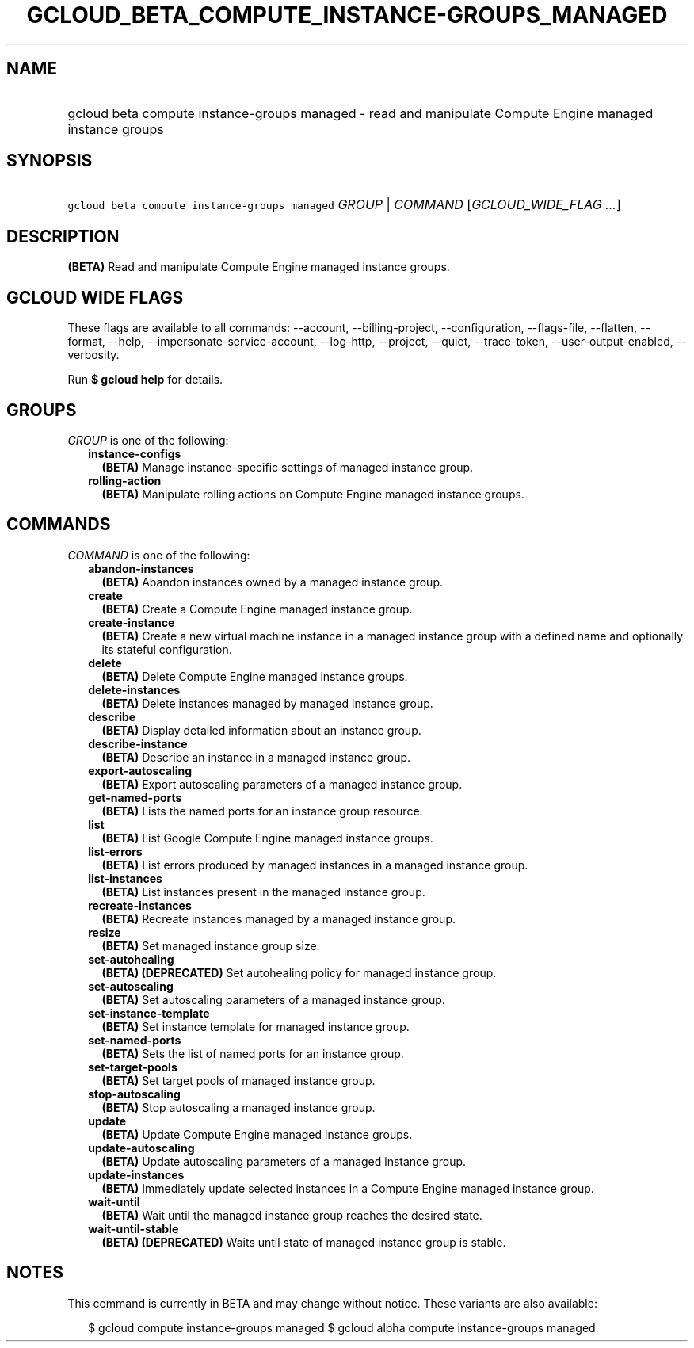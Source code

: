 
.TH "GCLOUD_BETA_COMPUTE_INSTANCE\-GROUPS_MANAGED" 1



.SH "NAME"
.HP
gcloud beta compute instance\-groups managed \- read and manipulate Compute Engine managed instance groups



.SH "SYNOPSIS"
.HP
\f5gcloud beta compute instance\-groups managed\fR \fIGROUP\fR | \fICOMMAND\fR [\fIGCLOUD_WIDE_FLAG\ ...\fR]



.SH "DESCRIPTION"

\fB(BETA)\fR Read and manipulate Compute Engine managed instance groups.



.SH "GCLOUD WIDE FLAGS"

These flags are available to all commands: \-\-account, \-\-billing\-project,
\-\-configuration, \-\-flags\-file, \-\-flatten, \-\-format, \-\-help,
\-\-impersonate\-service\-account, \-\-log\-http, \-\-project, \-\-quiet,
\-\-trace\-token, \-\-user\-output\-enabled, \-\-verbosity.

Run \fB$ gcloud help\fR for details.



.SH "GROUPS"

\f5\fIGROUP\fR\fR is one of the following:

.RS 2m
.TP 2m
\fBinstance\-configs\fR
\fB(BETA)\fR Manage instance\-specific settings of managed instance group.

.TP 2m
\fBrolling\-action\fR
\fB(BETA)\fR Manipulate rolling actions on Compute Engine managed instance
groups.


.RE
.sp

.SH "COMMANDS"

\f5\fICOMMAND\fR\fR is one of the following:

.RS 2m
.TP 2m
\fBabandon\-instances\fR
\fB(BETA)\fR Abandon instances owned by a managed instance group.

.TP 2m
\fBcreate\fR
\fB(BETA)\fR Create a Compute Engine managed instance group.

.TP 2m
\fBcreate\-instance\fR
\fB(BETA)\fR Create a new virtual machine instance in a managed instance group
with a defined name and optionally its stateful configuration.

.TP 2m
\fBdelete\fR
\fB(BETA)\fR Delete Compute Engine managed instance groups.

.TP 2m
\fBdelete\-instances\fR
\fB(BETA)\fR Delete instances managed by managed instance group.

.TP 2m
\fBdescribe\fR
\fB(BETA)\fR Display detailed information about an instance group.

.TP 2m
\fBdescribe\-instance\fR
\fB(BETA)\fR Describe an instance in a managed instance group.

.TP 2m
\fBexport\-autoscaling\fR
\fB(BETA)\fR Export autoscaling parameters of a managed instance group.

.TP 2m
\fBget\-named\-ports\fR
\fB(BETA)\fR Lists the named ports for an instance group resource.

.TP 2m
\fBlist\fR
\fB(BETA)\fR List Google Compute Engine managed instance groups.

.TP 2m
\fBlist\-errors\fR
\fB(BETA)\fR List errors produced by managed instances in a managed instance
group.

.TP 2m
\fBlist\-instances\fR
\fB(BETA)\fR List instances present in the managed instance group.

.TP 2m
\fBrecreate\-instances\fR
\fB(BETA)\fR Recreate instances managed by a managed instance group.

.TP 2m
\fBresize\fR
\fB(BETA)\fR Set managed instance group size.

.TP 2m
\fBset\-autohealing\fR
\fB(BETA)\fR \fB(DEPRECATED)\fR Set autohealing policy for managed instance
group.

.TP 2m
\fBset\-autoscaling\fR
\fB(BETA)\fR Set autoscaling parameters of a managed instance group.

.TP 2m
\fBset\-instance\-template\fR
\fB(BETA)\fR Set instance template for managed instance group.

.TP 2m
\fBset\-named\-ports\fR
\fB(BETA)\fR Sets the list of named ports for an instance group.

.TP 2m
\fBset\-target\-pools\fR
\fB(BETA)\fR Set target pools of managed instance group.

.TP 2m
\fBstop\-autoscaling\fR
\fB(BETA)\fR Stop autoscaling a managed instance group.

.TP 2m
\fBupdate\fR
\fB(BETA)\fR Update Compute Engine managed instance groups.

.TP 2m
\fBupdate\-autoscaling\fR
\fB(BETA)\fR Update autoscaling parameters of a managed instance group.

.TP 2m
\fBupdate\-instances\fR
\fB(BETA)\fR Immediately update selected instances in a Compute Engine managed
instance group.

.TP 2m
\fBwait\-until\fR
\fB(BETA)\fR Wait until the managed instance group reaches the desired state.

.TP 2m
\fBwait\-until\-stable\fR
\fB(BETA)\fR \fB(DEPRECATED)\fR Waits until state of managed instance group is
stable.


.RE
.sp

.SH "NOTES"

This command is currently in BETA and may change without notice. These variants
are also available:

.RS 2m
$ gcloud compute instance\-groups managed
$ gcloud alpha compute instance\-groups managed
.RE

